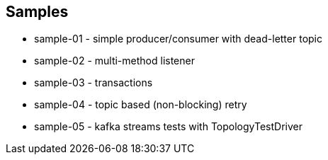 == Samples

* sample-01 - simple producer/consumer with dead-letter topic
* sample-02 - multi-method listener
* sample-03 - transactions
* sample-04 - topic based (non-blocking) retry
* sample-05 - kafka streams tests with TopologyTestDriver
